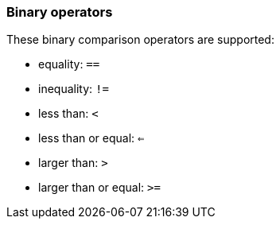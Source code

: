 [discrete]
[[esql-binary-operators]]
=== Binary operators

These binary comparison operators are supported:

* equality: `==`
* inequality: `!=`
* less than: `<`
* less than or equal: `<=`
* larger than: `>`
* larger than or equal: `>=`